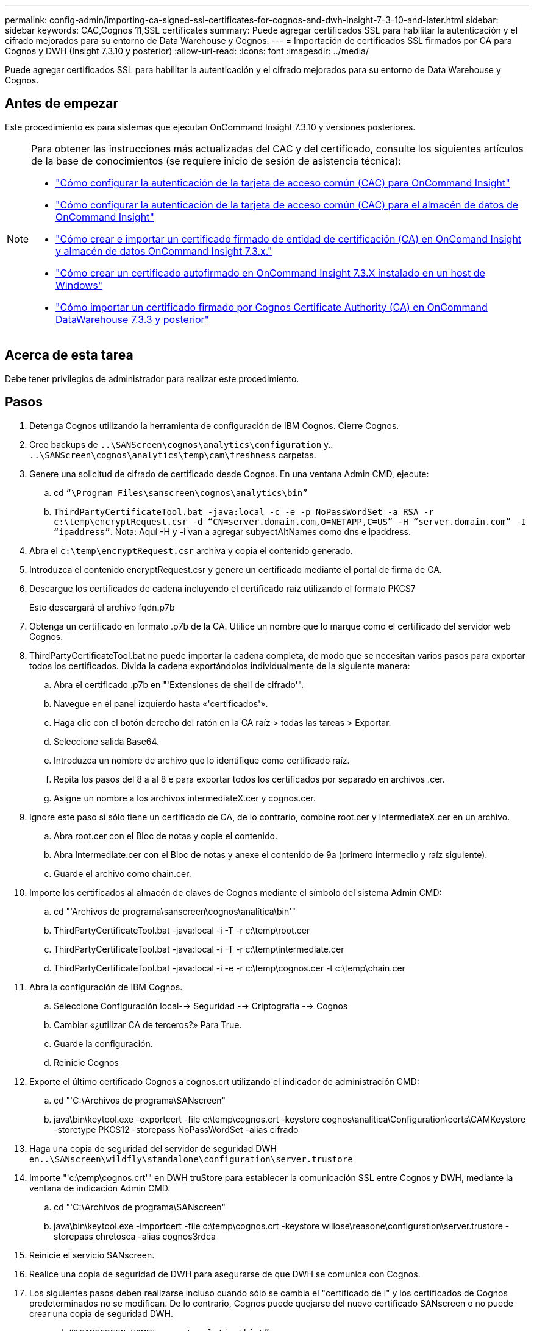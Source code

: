 ---
permalink: config-admin/importing-ca-signed-ssl-certificates-for-cognos-and-dwh-insight-7-3-10-and-later.html 
sidebar: sidebar 
keywords: CAC,Cognos 11,SSL certificates 
summary: Puede agregar certificados SSL para habilitar la autenticación y el cifrado mejorados para su entorno de Data Warehouse y Cognos. 
---
= Importación de certificados SSL firmados por CA para Cognos y DWH (Insight 7.3.10 y posterior)
:allow-uri-read: 
:icons: font
:imagesdir: ../media/


[role="lead"]
Puede agregar certificados SSL para habilitar la autenticación y el cifrado mejorados para su entorno de Data Warehouse y Cognos.



== Antes de empezar

Este procedimiento es para sistemas que ejecutan OnCommand Insight 7.3.10 y versiones posteriores.

[NOTE]
====
Para obtener las instrucciones más actualizadas del CAC y del certificado, consulte los siguientes artículos de la base de conocimientos (se requiere inicio de sesión de asistencia técnica):

* https://kb.netapp.com/Advice_and_Troubleshooting/Data_Infrastructure_Management/OnCommand_Suite/How_to_configure_Common_Access_Card_(CAC)_authentication_for_NetApp_OnCommand_Insight["Cómo configurar la autenticación de la tarjeta de acceso común (CAC) para OnCommand Insight"]
* https://kb.netapp.com/Advice_and_Troubleshooting/Data_Infrastructure_Management/OnCommand_Suite/How_to_configure_Common_Access_Card_(CAC)_authentication_for_NetApp_OnCommand_Insight_DataWarehouse["Cómo configurar la autenticación de la tarjeta de acceso común (CAC) para el almacén de datos de OnCommand Insight"]
* https://kb.netapp.com/Advice_and_Troubleshooting/Data_Infrastructure_Management/OnCommand_Suite/How_to_create_and_import_a_Certificate_Authority_(CA)_signed_certificate_into_OCI_and_DWH_7.3.X["Cómo crear e importar un certificado firmado de entidad de certificación (CA) en OnComand Insight y almacén de datos OnCommand Insight 7.3.x."]
* https://kb.netapp.com/Advice_and_Troubleshooting/Data_Infrastructure_Management/OnCommand_Suite/How_to_create_a_Self_Signed_Certificate_within_OnCommand_Insight_7.3.X_installed_on_a_Windows_Host["Cómo crear un certificado autofirmado en OnCommand Insight 7.3.X instalado en un host de Windows"]
* https://kb.netapp.com/Advice_and_Troubleshooting/Data_Infrastructure_Management/OnCommand_Suite/How_to_import_a_Cognos_Certificate_Authority_(CA)_signed_certificate_into_DWH_7.3.3_and_later["Cómo importar un certificado firmado por Cognos Certificate Authority (CA) en OnCommand DataWarehouse 7.3.3 y posterior"]


====


== Acerca de esta tarea

Debe tener privilegios de administrador para realizar este procedimiento.



== Pasos

. Detenga Cognos utilizando la herramienta de configuración de IBM Cognos. Cierre Cognos.
. Cree backups de `..\SANScreen\cognos\analytics\configuration` y.. `..\SANScreen\cognos\analytics\temp\cam\freshness` carpetas.
. Genere una solicitud de cifrado de certificado desde Cognos. En una ventana Admin CMD, ejecute:
+
.. cd `“\Program Files\sanscreen\cognos\analytics\bin”`
.. `ThirdPartyCertificateTool.bat -java:local -c -e -p NoPassWordSet -a RSA -r c:\temp\encryptRequest.csr -d “CN=server.domain.com,O=NETAPP,C=US” -H “server.domain.com” -I “ipaddress”`. Nota: Aquí -H y -i van a agregar subyectAltNames como dns e ipaddress.


. Abra el `c:\temp\encryptRequest.csr` archiva y copia el contenido generado.
. Introduzca el contenido encryptRequest.csr y genere un certificado mediante el portal de firma de CA.
. Descargue los certificados de cadena incluyendo el certificado raíz utilizando el formato PKCS7
+
Esto descargará el archivo fqdn.p7b

. Obtenga un certificado en formato .p7b de la CA. Utilice un nombre que lo marque como el certificado del servidor web Cognos.
. ThirdPartyCertificateTool.bat no puede importar la cadena completa, de modo que se necesitan varios pasos para exportar todos los certificados. Divida la cadena exportándolos individualmente de la siguiente manera:
+
.. Abra el certificado .p7b en "'Extensiones de shell de cifrado'".
.. Navegue en el panel izquierdo hasta «'certificados'».
.. Haga clic con el botón derecho del ratón en la CA raíz > todas las tareas > Exportar.
.. Seleccione salida Base64.
.. Introduzca un nombre de archivo que lo identifique como certificado raíz.
.. Repita los pasos del 8 a al 8 e para exportar todos los certificados por separado en archivos .cer.
.. Asigne un nombre a los archivos intermediateX.cer y cognos.cer.


. Ignore este paso si sólo tiene un certificado de CA, de lo contrario, combine root.cer y intermediateX.cer en un archivo.
+
.. Abra root.cer con el Bloc de notas y copie el contenido.
.. Abra Intermediate.cer con el Bloc de notas y anexe el contenido de 9a (primero intermedio y raíz siguiente).
.. Guarde el archivo como chain.cer.


. Importe los certificados al almacén de claves de Cognos mediante el símbolo del sistema Admin CMD:
+
.. cd "'Archivos de programa\sanscreen\cognos\analítica\bin'"
.. ThirdPartyCertificateTool.bat -java:local -i -T -r c:\temp\root.cer
.. ThirdPartyCertificateTool.bat -java:local -i -T -r c:\temp\intermediate.cer
.. ThirdPartyCertificateTool.bat -java:local -i -e -r c:\temp\cognos.cer -t c:\temp\chain.cer


. Abra la configuración de IBM Cognos.
+
.. Seleccione Configuración local--> Seguridad --> Criptografía --> Cognos
.. Cambiar «¿utilizar CA de terceros?» Para True.
.. Guarde la configuración.
.. Reinicie Cognos


. Exporte el último certificado Cognos a cognos.crt utilizando el indicador de administración CMD:
+
.. cd "'C:\Archivos de programa\SANscreen"
.. java\bin\keytool.exe -exportcert -file c:\temp\cognos.crt -keystore cognos\analítica\Configuration\certs\CAMKeystore -storetype PKCS12 -storepass NoPassWordSet -alias cifrado


. Haga una copia de seguridad del servidor de seguridad DWH en``..\SANscreen\wildfly\standalone\configuration\server.trustore``
. Importe "'c:\temp\cognos.crt'" en DWH truStore para establecer la comunicación SSL entre Cognos y DWH, mediante la ventana de indicación Admin CMD.
+
.. cd "'C:\Archivos de programa\SANscreen"
.. java\bin\keytool.exe -importcert -file c:\temp\cognos.crt -keystore willose\reasone\configuration\server.trustore -storepass chretosca -alias cognos3rdca


. Reinicie el servicio SANscreen.
. Realice una copia de seguridad de DWH para asegurarse de que DWH se comunica con Cognos.
. Los siguientes pasos deben realizarse incluso cuando sólo se cambia el "certificado de l" y los certificados de Cognos predeterminados no se modifican. De lo contrario, Cognos puede quejarse del nuevo certificado SANscreen o no puede crear una copia de seguridad DWH.
+
.. `cd “%SANSCREEN_HOME%cognos\analytics\bin\”`
.. `“%SANSCREEN_HOME%java64\bin\keytool.exe” -exportcert -file “c:\temp\sanscreen.cer” -keystore “%SANSCREEN_HOME%wildfly\standalone\configuration\server.keystore” -storepass changeit -alias “ssl certificate”`
.. `ThirdPartyCertificateTool.bat -java:local -i -T -r “c:\temp\sanscreen.cer”`


+
Por lo general, estos pasos se realizan como parte del proceso de importación de certificados Cognos descrito en https://kb.netapp.com/Advice_and_Troubleshooting/Data_Infrastructure_Management/OnCommand_Suite/How_to_import_a_Cognos_Certificate_Authority_(CA)_signed_certificate_into_DWH_7.3.3_and_later["Cómo importar un certificado firmado por Cognos Certificate Authority (CA) en OnCommand DataWarehouse 7.3.3 y posterior"]


